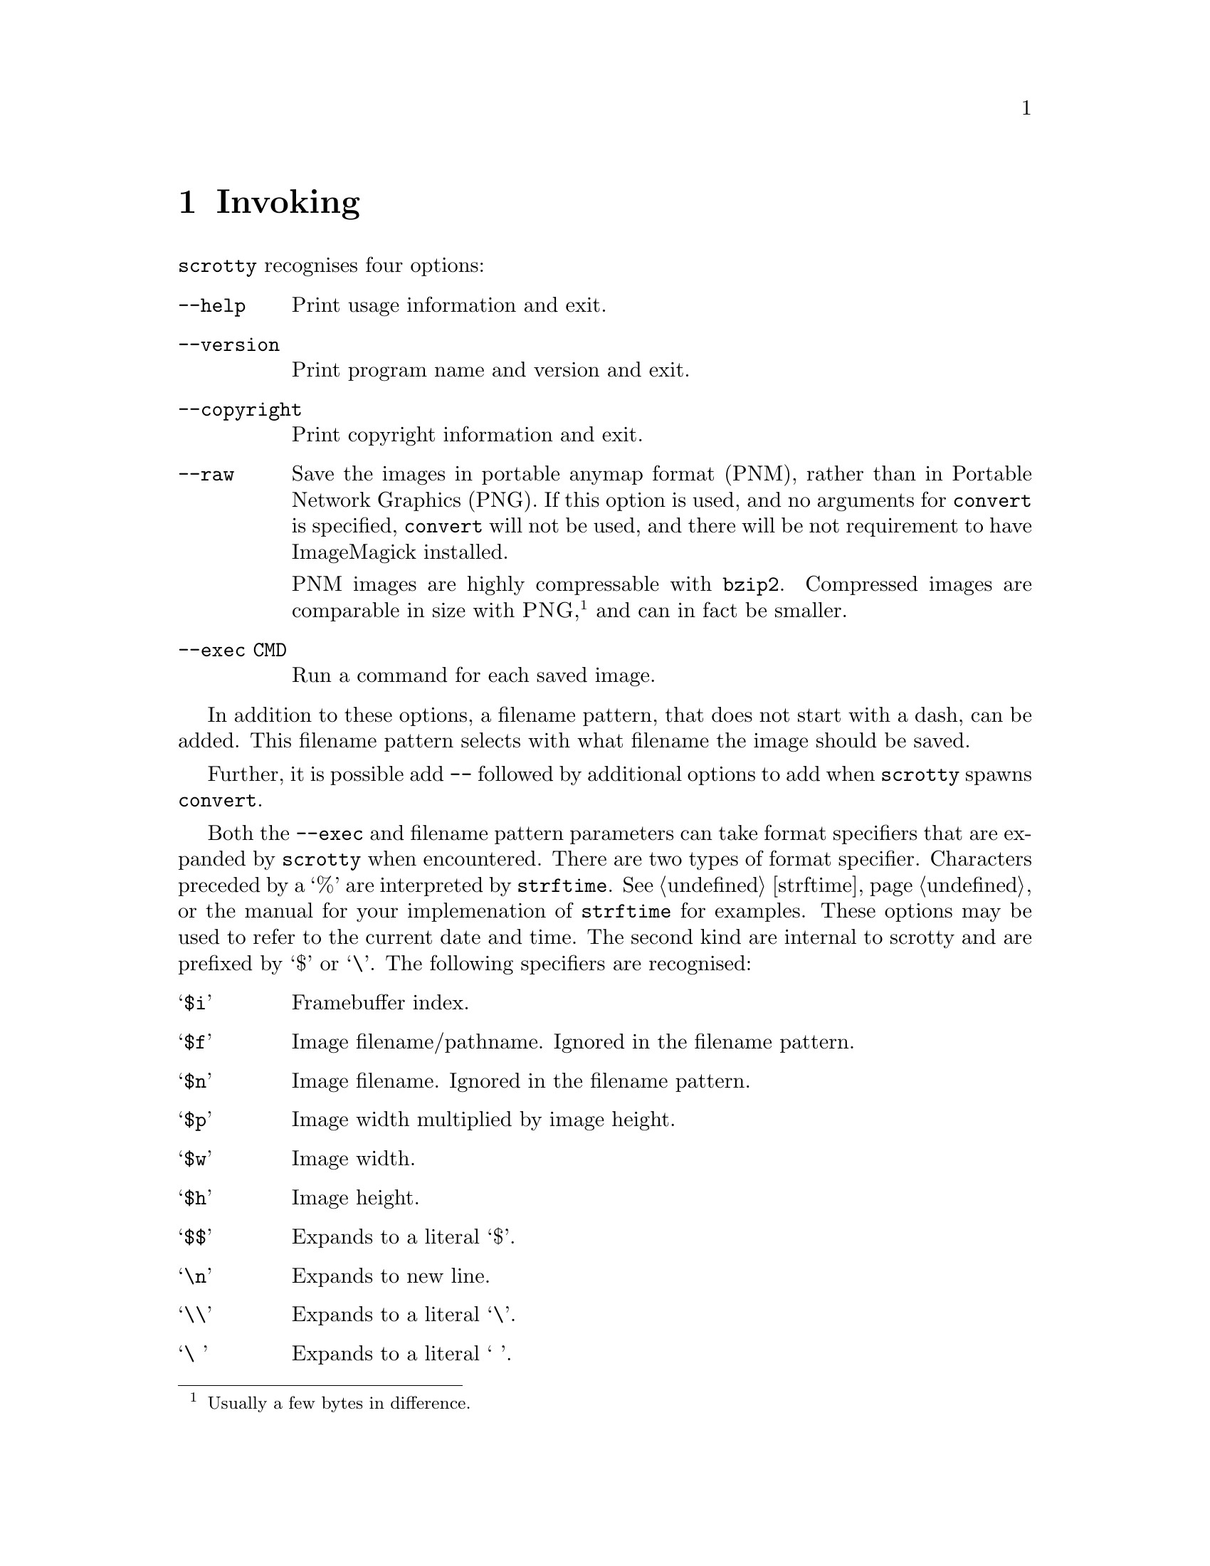 @node Invoking
@chapter Invoking

@command{scrotty} recognises four options:

@table @option
@item --help
Print usage information and exit.
@item --version
Print program name and version and exit.
@item --copyright
Print copyright information and exit.
@item --raw
Save the images in portable anymap format
(PNM), rather than in Portable Network
Graphics (PNG). If this option is used,
and no arguments for @command{convert}
is specified, @command{convert} will not
be used, and there will be not requirement
to have ImageMagick installed.

PNM images are highly compressable with
@command{bzip2}. Compressed images are comparable
in size with @sc{PNG},@footnote{Usually a few
bytes in difference.} and can in fact be smaller.
@item --exec CMD
Run a command for each saved image.
@end table

In addition to these options, a filename
pattern, that does not start with a dash,
can be added. This filename pattern selects
with what filename the image should be saved.

Further, it is possible add @option{--}
followed by additional options to add when
@command{scrotty} spawns @command{convert}.

Both the @option{--exec} and filename pattern
parameters can take format specifiers that are
expanded by @command{scrotty} when encountered.
There are two types of format specifier.
Characters preceded by a `%' are interpreted
by @code{strftime}. See @ref{strftime} or the
manual for your implemenation of @command{strftime}
for examples. These options may be used to refer
to the current date and time. The second kind are
internal to scrotty and are prefixed by `$' or
`\'. The following specifiers are recognised:

@table @asis
@item `@code{$i}'
Framebuffer index.
@item `@code{$f}'
Image filename/pathname.
Ignored in the filename pattern.
@item `@code{$n}'
Image filename.
Ignored in the filename pattern.
@item `@code{$p}'
Image width multiplied by image height.
@item `@code{$w}'
Image width.
@item `@code{$h}'
Image height.
@item `@code{$$}'
Expands to a literal `$'.
@item `@code{\n}'
Expands to new line.
@item `@code{\\}'
Expands to a literal `\'.
@item `@code{\ }'
Expands to a literal ` '.                                           
@end table

A space that is not prefixed by a backslash in
@option{--exec} is interpreted as an argument
delimiter. This is the case even at the beginning
and end of the string and if a space was the
previous character in the string.

For example,
@command{scrotty `%Y-%m-%d_$wx$h.$i.png` --exec 'cp $f ~/.backups/shots/'}
create a file called something like @file{2014-10-28_1792x1344.0.png}
for your first framebuffer and @file{2014-10-28_1792x1344.1.png} for
your second framebuffer, and copies the saved images to @file{~/.backups/shots/}.

